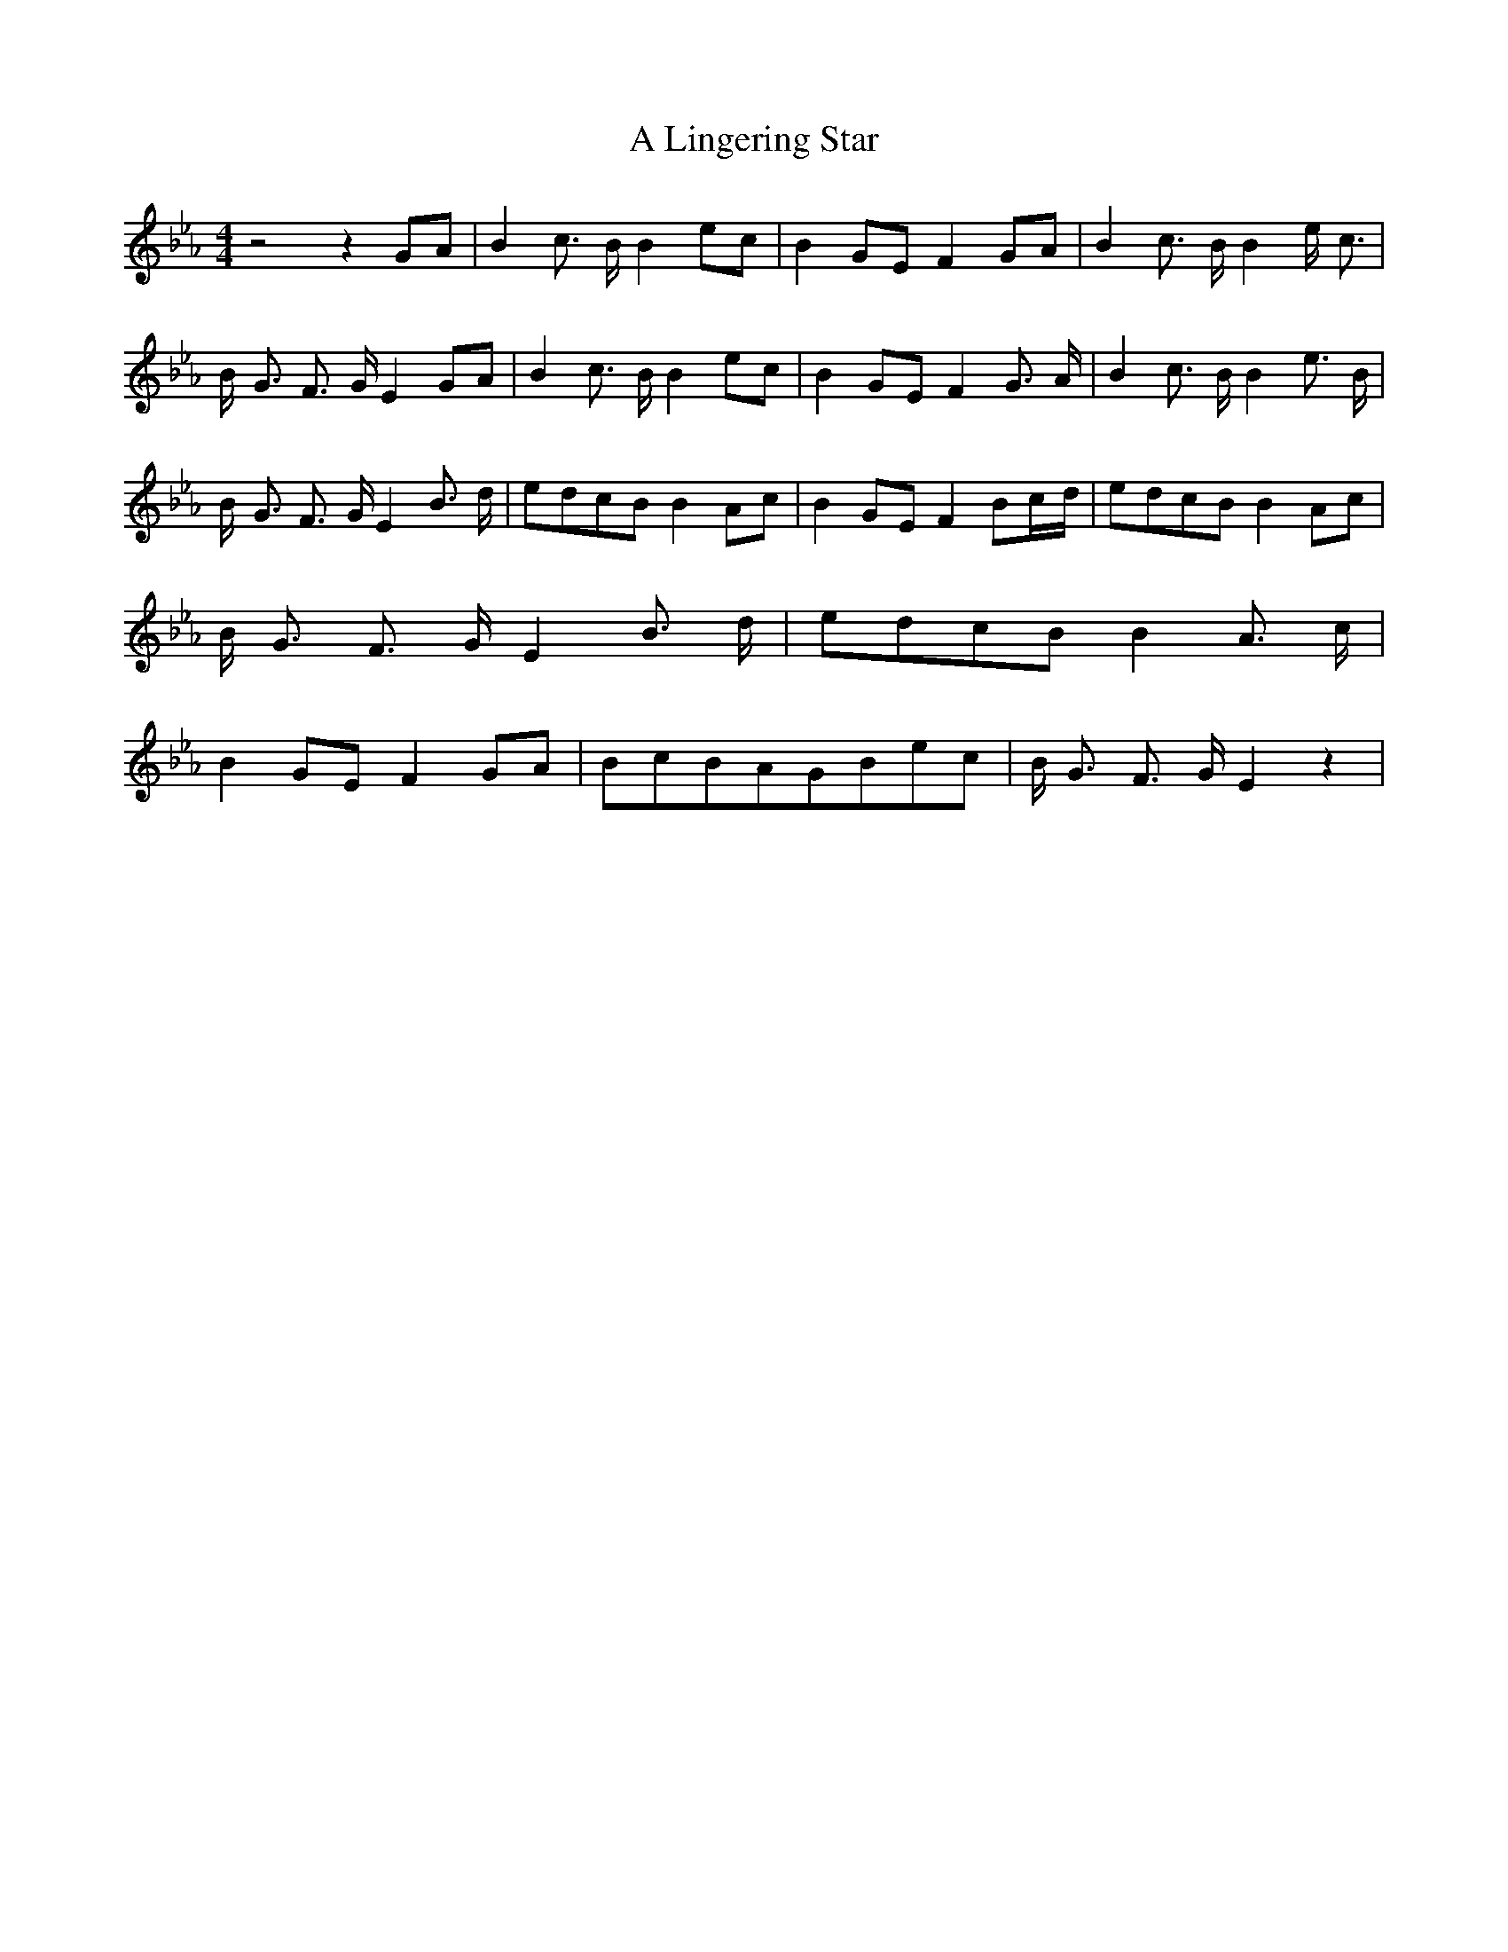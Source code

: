 % Generated more or less automatically by swtoabc by Erich Rickheit KSC
X:1
T:A Lingering Star
M:4/4
L:1/8
K:Eb
 z4 z2G-A| B2 c3/2- B/2 B2e-c| B2G-E F2G-A| B2 c3/2- B/2 B2 e/2- c3/2|\
 B/2- G3/2 F3/2- G/2 E2G-A| B2 c3/2- B/2 B2e-c| B2G-E F2 G3/2- A/2|\
 B2 c3/2- B/2 B2 e3/2- B/2| B/2- G3/2 F3/2- G/2 E2 B3/2- d/2|e-dc-B B2A-c|\
 B2G-E F2 B-c/2-d/2|e-dc-B B2A-c| B/2- G3/2 F3/2- G/2 E2 B3/2- d/2|\
e-d-c-B B2 A3/2- c/2| B2G-E F2G-A|B-cB-AG-Be-c| B/2- G3/2 F3/2 G/2 E2 z2|\


